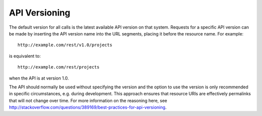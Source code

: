 API Versioning
==============

The default version for all calls is the latest available API version on that system.
Requests for a specific API version can be made by inserting the API version name into the
URL segments, placing it before the resource name. For example::

  http://example.com/rest/v1.0/projects

is equivalent to::
 
  http://example.com/rest/projects
  
when the API is at version 1.0.

The API should normally be used without specifying the version and the option to use the
version is only recommended in specific circumstances, e.g. during development. This
approach ensures that resource URIs are effectively permalinks that will not change over
time. For more information on the reasoning here, see
http://stackoverflow.com/questions/389169/best-practices-for-api-versioning. 